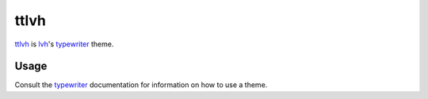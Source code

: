 ttlvh
=====

`ttlvh`_ is `lvh`_'s `typewriter`_ theme.

.. _`ttlvh`: https://github.com/lvh/ttlvh
.. _`lvh`: http://lvh.cc
.. _`typewriter`: https://github.com/lvh/typewriter 

.. image:: http://dl.dropbox.com/u/38476311/donkey.png
    :align: center

Usage
-----

Consult the `typewriter`_ documentation for information on how to use a theme.